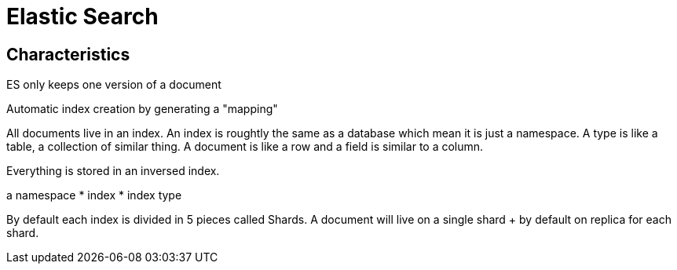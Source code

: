 # Elastic Search

## Characteristics

ES only keeps one version of a document

Automatic index creation by generating a "mapping"

All documents live in an index.  An index is roughtly the same as a database which mean it is just a namespace. A type is like a table, a collection of similar thing. A document is like a row and a field is similar to a column.

Everything is stored in an inversed index.

a namespace
* index
* index type

By default each index is divided in 5 pieces called Shards. A document will live on a single shard + by default on replica for each shard.